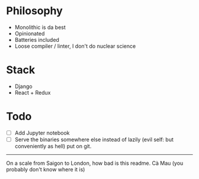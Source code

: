 * Philosophy
- Monolithic is da best
- Opinionated
- Batteries included
- Loose compiler / linter, I don't do nuclear science

* Stack
- Django
- React + Redux

* Todo
- [ ] Add Jupyter notebook 
- [ ] Serve the binaries somewhere else instead of lazily (evil self: but conveniently as hell) put on git.

-----

On a scale from Saigon to London, how bad is this readme. Cà Mau (you probably don't know where it is)

